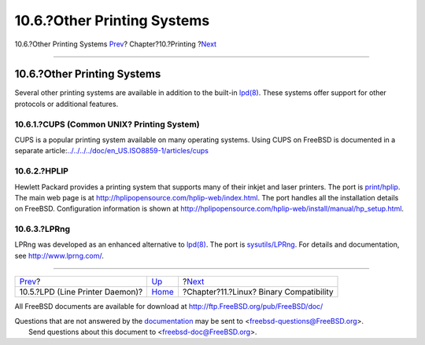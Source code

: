 ============================
10.6.?Other Printing Systems
============================

.. raw:: html

   <div class="navheader">

10.6.?Other Printing Systems
`Prev <printing-lpd.html>`__?
Chapter?10.?Printing
?\ `Next <linuxemu.html>`__

--------------

.. raw:: html

   </div>

.. raw:: html

   <div class="sect1">

.. raw:: html

   <div class="titlepage" xmlns="">

.. raw:: html

   <div>

.. raw:: html

   <div>

10.6.?Other Printing Systems
----------------------------

.. raw:: html

   </div>

.. raw:: html

   </div>

.. raw:: html

   </div>

Several other printing systems are available in addition to the built-in
`lpd(8) <http://www.FreeBSD.org/cgi/man.cgi?query=lpd&sektion=8>`__.
These systems offer support for other protocols or additional features.

.. raw:: html

   <div class="sect2">

.. raw:: html

   <div class="titlepage" xmlns="">

.. raw:: html

   <div>

.. raw:: html

   <div>

10.6.1.?CUPS (Common UNIX? Printing System)
~~~~~~~~~~~~~~~~~~~~~~~~~~~~~~~~~~~~~~~~~~~

.. raw:: html

   </div>

.. raw:: html

   </div>

.. raw:: html

   </div>

CUPS is a popular printing system available on many operating systems.
Using CUPS on FreeBSD is documented in a separate
article:\ `../../../../doc/en\_US.ISO8859-1/articles/cups <../../../../doc/en_US.ISO8859-1/articles/cups>`__

.. raw:: html

   </div>

.. raw:: html

   <div class="sect2">

.. raw:: html

   <div class="titlepage" xmlns="">

.. raw:: html

   <div>

.. raw:: html

   <div>

10.6.2.?HPLIP
~~~~~~~~~~~~~

.. raw:: html

   </div>

.. raw:: html

   </div>

.. raw:: html

   </div>

Hewlett Packard provides a printing system that supports many of their
inkjet and laser printers. The port is
`print/hplip <http://www.freebsd.org/cgi/url.cgi?ports/print/hplip/pkg-descr>`__.
The main web page is at http://hplipopensource.com/hplip-web/index.html.
The port handles all the installation details on FreeBSD. Configuration
information is shown at
http://hplipopensource.com/hplip-web/install/manual/hp_setup.html.

.. raw:: html

   </div>

.. raw:: html

   <div class="sect2">

.. raw:: html

   <div class="titlepage" xmlns="">

.. raw:: html

   <div>

.. raw:: html

   <div>

10.6.3.?LPRng
~~~~~~~~~~~~~

.. raw:: html

   </div>

.. raw:: html

   </div>

.. raw:: html

   </div>

LPRng was developed as an enhanced alternative to
`lpd(8) <http://www.FreeBSD.org/cgi/man.cgi?query=lpd&sektion=8>`__. The
port is
`sysutils/LPRng <http://www.freebsd.org/cgi/url.cgi?ports/sysutils/LPRng/pkg-descr>`__.
For details and documentation, see http://www.lprng.com/.

.. raw:: html

   </div>

.. raw:: html

   </div>

.. raw:: html

   <div class="navfooter">

--------------

+------------------------------------+--------------------------+--------------------------------------------+
| `Prev <printing-lpd.html>`__?      | `Up <printing.html>`__   | ?\ `Next <linuxemu.html>`__                |
+------------------------------------+--------------------------+--------------------------------------------+
| 10.5.?LPD (Line Printer Daemon)?   | `Home <index.html>`__    | ?Chapter?11.?Linux? Binary Compatibility   |
+------------------------------------+--------------------------+--------------------------------------------+

.. raw:: html

   </div>

All FreeBSD documents are available for download at
http://ftp.FreeBSD.org/pub/FreeBSD/doc/

| Questions that are not answered by the
  `documentation <http://www.FreeBSD.org/docs.html>`__ may be sent to
  <freebsd-questions@FreeBSD.org\ >.
|  Send questions about this document to <freebsd-doc@FreeBSD.org\ >.
